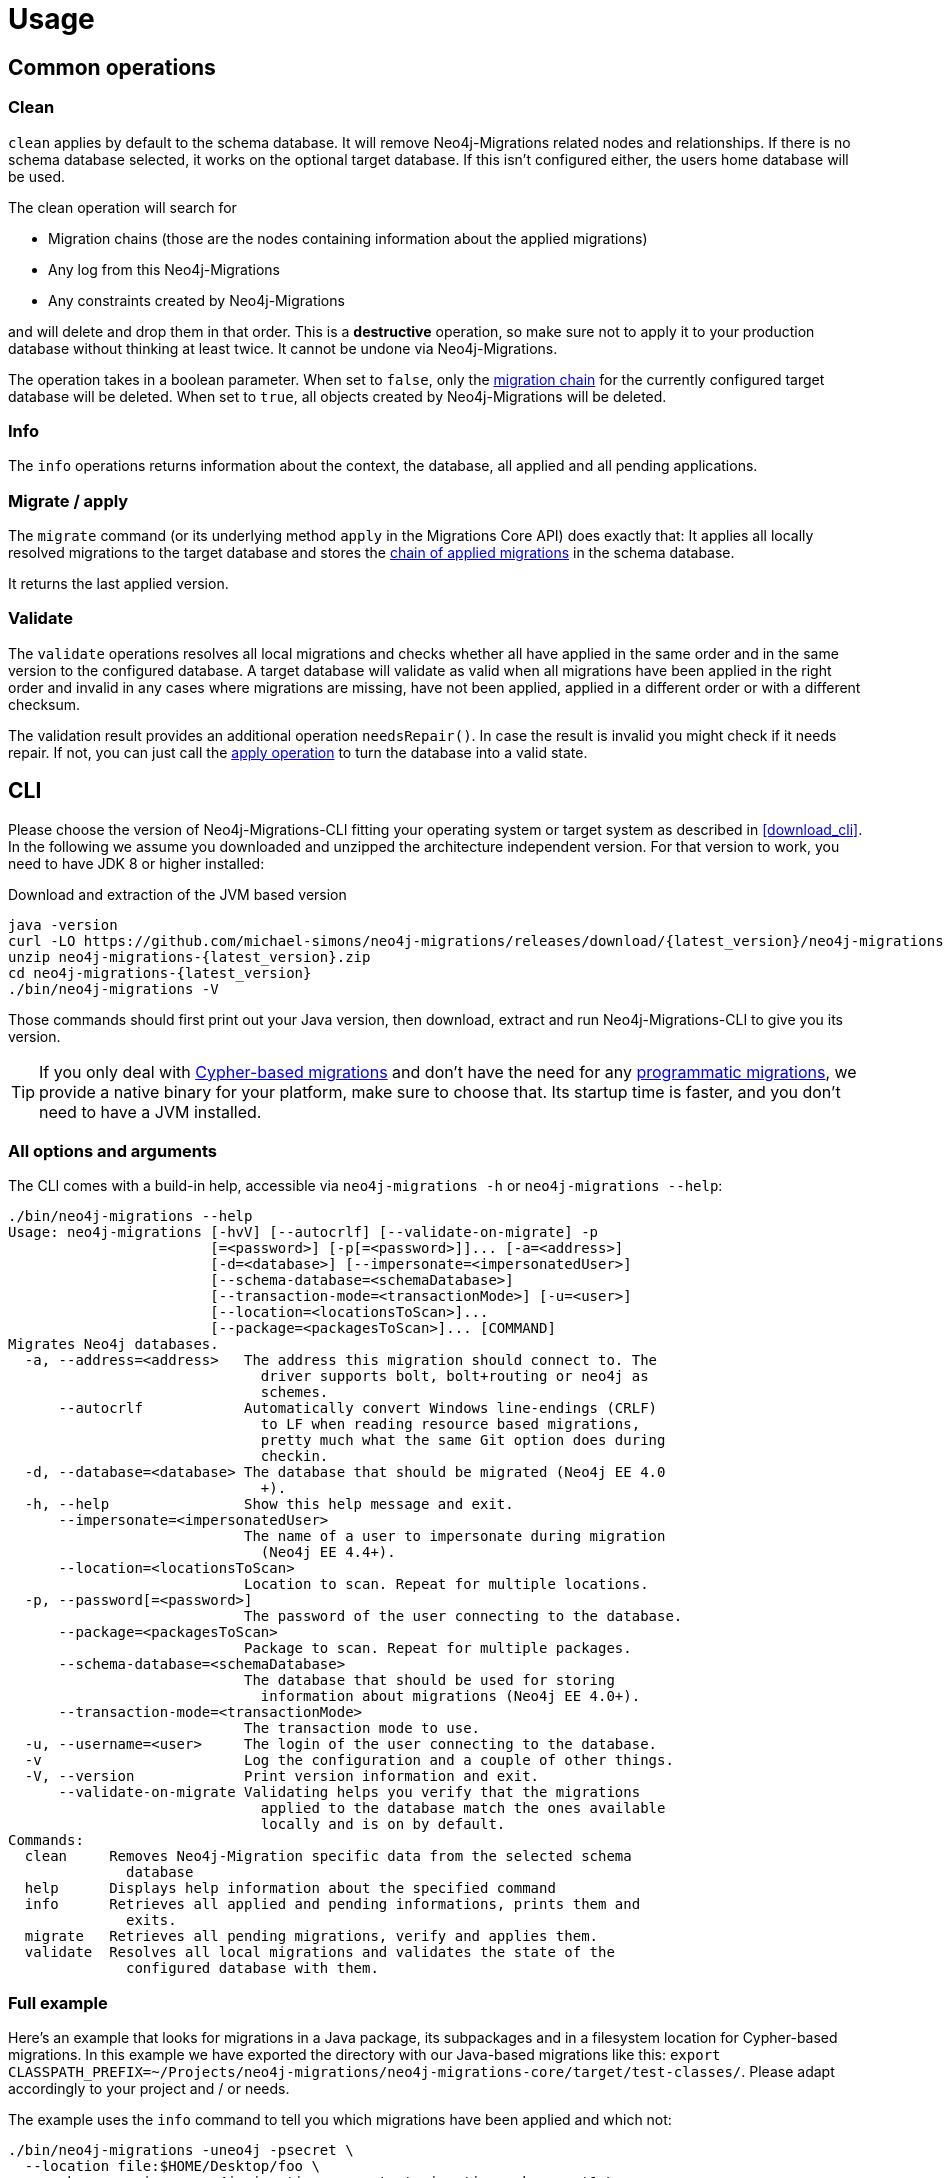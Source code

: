 [[usage]]
= Usage

[[usage_common]]
== Common operations

[[usage_common_clean]]
=== Clean

`clean` applies by default to the schema database.
It will remove Neo4j-Migrations related nodes and relationships.
If there is no schema database selected, it works on the optional target database.
If this isn't configured either, the users home database will be used.

The clean operation will search for

* Migration chains (those are the nodes containing information about the applied migrations)
* Any log from this Neo4j-Migrations
* Any constraints created by Neo4j-Migrations

and will delete and drop them in that order.
This is a *destructive* operation, so make sure not to apply it to your production database without thinking at least twice.
It cannot be undone via Neo4j-Migrations.

The operation takes in a boolean parameter.
When set to `false`, only the <<concepts_chain,migration chain>> for the currently configured target database will be deleted.
When set to `true`, all objects created by Neo4j-Migrations will be deleted.

[[usage_common_info]]
=== Info

The `info` operations returns information about the context, the database, all applied and all pending applications.

[[usage_common_migrate]]
=== Migrate / apply

The `migrate` command (or its underlying method `apply` in the Migrations Core API) does exactly that:
It applies all locally resolved migrations to the target database and stores the <<concepts_chain,chain of applied migrations>> in the schema database.

It returns the last applied version.

[[usage_common_validate]]
=== Validate

The `validate` operations resolves all local migrations and checks whether all have applied in the same order and in the
same version to the configured database.
A target database will validate as valid when all migrations have been applied in the right order and invalid in any cases
where migrations are missing, have not been applied, applied in a different order or with a different checksum.

The validation result provides an additional operation `needsRepair()`.
In case the result is invalid you might check if it needs repair.
If not, you can just call the <<usage_common_migrate, apply operation>> to turn the database into a valid state.

== CLI

Please choose the version of Neo4j-Migrations-CLI fitting your operating system or target system as described in <<download_cli>>.
In the following we assume you downloaded and unzipped the architecture independent version.
For that version to work, you need to have JDK 8 or higher installed:

.Download and extraction of the JVM based version
[source,console,subs="verbatim,attributes"]
----
java -version
curl -LO https://github.com/michael-simons/neo4j-migrations/releases/download/{latest_version}/neo4j-migrations-{latest_version}.zip
unzip neo4j-migrations-{latest_version}.zip
cd neo4j-migrations-{latest_version}
./bin/neo4j-migrations -V
----

Those commands should first print out your Java version, then download, extract and run Neo4j-Migrations-CLI to give you its version.

TIP: If you only deal with <<concepts_migrations_cypher-based, Cypher-based migrations>> and
      don't have the need for any <<concepts_migrations_java-based,programmatic migrations>>,
      we provide a native binary for your platform, make sure to choose that.
      Its startup time is faster, and you don't need to have a JVM installed.

=== All options and arguments

The CLI comes with a build-in help, accessible via `neo4j-migrations -h` or `neo4j-migrations --help`:

[source,console,subs="verbatim,attributes"]
----
./bin/neo4j-migrations --help
Usage: neo4j-migrations [-hvV] [--autocrlf] [--validate-on-migrate] -p
                        [=<password>] [-p[=<password>]]... [-a=<address>]
                        [-d=<database>] [--impersonate=<impersonatedUser>]
                        [--schema-database=<schemaDatabase>]
                        [--transaction-mode=<transactionMode>] [-u=<user>]
                        [--location=<locationsToScan>]...
                        [--package=<packagesToScan>]... [COMMAND]
Migrates Neo4j databases.
  -a, --address=<address>   The address this migration should connect to. The
                              driver supports bolt, bolt+routing or neo4j as
                              schemes.
      --autocrlf            Automatically convert Windows line-endings (CRLF)
                              to LF when reading resource based migrations,
                              pretty much what the same Git option does during
                              checkin.
  -d, --database=<database> The database that should be migrated (Neo4j EE 4.0
                              +).
  -h, --help                Show this help message and exit.
      --impersonate=<impersonatedUser>
                            The name of a user to impersonate during migration
                              (Neo4j EE 4.4+).
      --location=<locationsToScan>
                            Location to scan. Repeat for multiple locations.
  -p, --password[=<password>]
                            The password of the user connecting to the database.
      --package=<packagesToScan>
                            Package to scan. Repeat for multiple packages.
      --schema-database=<schemaDatabase>
                            The database that should be used for storing
                              information about migrations (Neo4j EE 4.0+).
      --transaction-mode=<transactionMode>
                            The transaction mode to use.
  -u, --username=<user>     The login of the user connecting to the database.
  -v                        Log the configuration and a couple of other things.
  -V, --version             Print version information and exit.
      --validate-on-migrate Validating helps you verify that the migrations
                              applied to the database match the ones available
                              locally and is on by default.
Commands:
  clean     Removes Neo4j-Migration specific data from the selected schema
              database
  help      Displays help information about the specified command
  info      Retrieves all applied and pending informations, prints them and
              exits.
  migrate   Retrieves all pending migrations, verify and applies them.
  validate  Resolves all local migrations and validates the state of the
              configured database with them.
----

=== Full example

Here's an example that looks for migrations in a Java package, its subpackages and in a filesystem location for Cypher-based migrations.
In this example we have exported the directory with our Java-based migrations like this: `export CLASSPATH_PREFIX=~/Projects/neo4j-migrations/neo4j-migrations-core/target/test-classes/`.
Please adapt accordingly to your project and / or needs.

The example uses the `info` command to tell you which migrations have been applied and which not:

[source,console,subs="verbatim,attributes"]
----
./bin/neo4j-migrations -uneo4j -psecret \
  --location file:$HOME/Desktop/foo \
  --package ac.simons.neo4j.migrations.core.test_migrations.changeset1 \
  --package ac.simons.neo4j.migrations.core.test_migrations.changeset2 \
  info

Neo4j/4.4.0@localhost:7687
Database: neo4j

+---------+-----------------------------+--------+--------------+----+----------------+---------+--------------------------------------------------------------+
| Version | Description                 | Type   | Installed on | by | Execution time | State   | Source                                                       |
+---------+-----------------------------+--------+--------------+----+----------------+---------+--------------------------------------------------------------+
| 001     | FirstMigration              | JAVA   |              |    |                | PENDING | a.s.n.m.c.t.changeset1.V001__FirstMigration                  |
| 002     | AnotherMigration            | JAVA   |              |    |                | PENDING | a.s.n.m.c.t.changeset1.V002__AnotherMigration                |
| 023     | NichtsIstWieEsScheint       | JAVA   |              |    |                | PENDING | a.s.n.m.c.t.changeset2.V023__NichtsIstWieEsScheint           |
| 023.1   | NichtsIstWieEsScheintNeu    | JAVA   |              |    |                | PENDING | a.s.n.m.c.t.changeset2.V023_1__NichtsIstWieEsScheintNeu      |
| 023.1.1 | NichtsIstWieEsScheintNeuNeu | JAVA   |              |    |                | PENDING | a.s.n.m.c.t.changeset2.V023_1_1__NichtsIstWieEsScheintNeuNeu |
| 030     | Something based on a script | CYPHER |              |    |                | PENDING | V030__Something_based_on_a_script.cypher                     |
| 042     | The truth                   | CYPHER |              |    |                | PENDING | V042__The truth.cypher                                       |
+---------+-----------------------------+--------+--------------+----+----------------+---------+--------------------------------------------------------------+
----

You can repeat both `--package`  and `--location` parameter for fine-grained control.
Use `migrate` to apply migrations:

[source,console,subs="verbatim,attributes"]
----
./bin/neo4j-migrations -uneo4j -psecret \
  --location file:$HOME/Desktop/foo \
  --package ac.simons.neo4j.migrations.core.test_migrations.changeset1 \
  --package ac.simons.neo4j.migrations.core.test_migrations.changeset2 \
  migrate
Applied migration 001 ("FirstMigration")
Applied migration 002 ("AnotherMigration")
Applied migration 023 ("NichtsIstWieEsScheint")
Applied migration 023.1 ("NichtsIstWieEsScheintNeu")
Applied migration 023.1.1 ("NichtsIstWieEsScheintNeuNeu")
Applied migration 030 ("Something based on a script")
Applied migration 042 ("The truth")
Database migrated to version 042.
----

If we go back to the `info` example above and grab all migrations again, we find the following result:

[source,console,subs="verbatim,attributes"]
----
./bin/neo4j-migrations -uneo4j -psecret \
  --location file:$HOME/Desktop/foo \
  --package ac.simons.neo4j.migrations.core.test_migrations.changeset1 \
  --package ac.simons.neo4j.migrations.core.test_migrations.changeset2 \
  info

Database: Neo4j/4.0.0@localhost:7687

+---------+-----------------------------+--------+-------------------------------+---------------+----------------+---------+--------------------------------------------------------------+
| Version | Description                 | Type   | Installed on                  | by            | Execution time | State   | Source                                                       |
+---------+-----------------------------+--------+-------------------------------+---------------+----------------+---------+--------------------------------------------------------------+
| 001     | FirstMigration              | JAVA   | 2021-12-14T12:16:43.577Z[UTC] | msimons/neo4j | PT0S           | APPLIED | a.s.n.m.c.t.changeset1.V001__FirstMigration                  |
| 002     | AnotherMigration            | JAVA   | 2021-12-14T12:16:43.876Z[UTC] | msimons/neo4j | PT0.032S       | APPLIED | a.s.n.m.c.t.changeset1.V002__AnotherMigration                |
| 023     | NichtsIstWieEsScheint       | JAVA   | 2021-12-14T12:16:43.993Z[UTC] | msimons/neo4j | PT0S           | APPLIED | a.s.n.m.c.t.changeset2.V023__NichtsIstWieEsScheint           |
| 023.1   | NichtsIstWieEsScheintNeu    | JAVA   | 2021-12-14T12:16:44.014Z[UTC] | msimons/neo4j | PT0S           | APPLIED | a.s.n.m.c.t.changeset2.V023_1__NichtsIstWieEsScheintNeu      |
| 023.1.1 | NichtsIstWieEsScheintNeuNeu | JAVA   | 2021-12-14T12:16:44.035Z[UTC] | msimons/neo4j | PT0S           | APPLIED | a.s.n.m.c.t.changeset2.V023_1_1__NichtsIstWieEsScheintNeuNeu |
| 030     | Something based on a script | CYPHER | 2021-12-14T12:16:44.093Z[UTC] | msimons/neo4j | PT0.033S       | APPLIED | V030__Something_based_on_a_script.cypher                     |
| 042     | The truth                   | CYPHER | 2021-12-14T12:16:44.127Z[UTC] | msimons/neo4j | PT0.011S       | APPLIED | V042__The truth.cypher                                       |
+---------+-----------------------------+--------+-------------------------------+---------------+----------------+---------+--------------------------------------------------------------+
----

Another `migrate` - this time with all packages - gives us the following output and result:

[source,console,subs="verbatim,attributes"]
----
./bin/neo4j-migrations -uneo4j -psecret \
  --location file:$HOME/Desktop/foo \
  --package ac.simons.neo4j.migrations.core.test_migrations.changeset1 \
  --package ac.simons.neo4j.migrations.core.test_migrations.changeset2 \
  migrate
Skipping already applied migration 001 ("FirstMigration")
Skipping already applied migration 002 ("AnotherMigration")
Skipping already applied migration 023 ("NichtsIstWieEsScheint")
Skipping already applied migration 023.1 ("NichtsIstWieEsScheintNeu")
Skipping already applied migration 023.1.1 ("NichtsIstWieEsScheintNeuNeu")
Skipping already applied migration 030 ("Something based on a script")
Skipping already applied migration 042 ("The truth")
Database migrated to version 042.
----

The database will be now in a valid state:
[source,console,subs="verbatim,attributes"]
----
./bin/neo4j-migrations -uneo4j -psecret \
  --location file:$HOME/Desktop/foo \
  --package ac.simons.neo4j.migrations.core.test_migrations.changeset1 \
  --package ac.simons.neo4j.migrations.core.test_migrations.changeset2 \
  validate
All resolved migrations have been applied to the default database.
----

=== A template for Java-based migrations

As stated above, this will work only with the JVM distribution.
Follow those steps:

[source,bash,subs="verbatim,attributes"]
----
wget https://github.com/michael-simons/neo4j-migrations/releases/download/{latest_version}/neo4j-migrations-{latest_version}.zip
unzip neo4j-migrations-{latest_version}.zip
cd neo4j-migrations-{latest_version}
mkdir -p my-migrations/some/migrations
cat <<EOT >> my-migrations/some/migrations/V001__MyFirstMigration.java
package some.migrations;

import ac.simons.neo4j.migrations.core.JavaBasedMigration;
import ac.simons.neo4j.migrations.core.MigrationContext;

import org.neo4j.driver.Driver;
import org.neo4j.driver.Session;

public class V001__MyFirstMigration implements JavaBasedMigration {

    @Override
    public void apply(MigrationContext context) {
        try (Session session = context.getSession()) {
        }
    }
}
EOT
javac -cp "lib/*" my-migrations/some/migrations/*
CLASSPATH_PREFIX=my-migrations ./bin/neo4j-migrations -v -uneo4j -psecret --package some.migrations info
----

NOTE: We do add this here for completeness, but we do think that Java-based migrations makes most sense from inside your application,
      regardless whether it's a Spring Boot, Quarkus or just a plain Java application.
      The CLI should be seen primarily as a script runner.

== Core API

We publish the Java-API-Docs here: link:{siteBaseUrl}/neo4j-migrations/apidocs/index.html[Neo4j Migrations (Core) {latest_version} API].
Follow the instructions for your favorite dependency management tool to get hold of the core API as described in <<download_core>>.

The classes you will be working with are `ac.simons.neo4j.migrations.core.MigrationsConfig` and its related builder and
`ac.simons.neo4j.migrations.core.Migrations` and maybe `ac.simons.neo4j.migrations.core.JavaBasedMigration` in case you
want to do programmatic refactorings.

=== Configuration and usage

Configuration is basically made up of two parts:
Creating a driver instance that points to your database or cluster as described in <<concepts_connectivity>> and an instance of `MigrationsConfig`.
An instance of `MigrationsConfig` is created via a fluent-builder API.
Putting everything together looks like this:

.Creating an instance of `Migrations` based on a configuration object and the Java driver
[source,java]
----
Migrations migrations = new Migrations(
    MigrationsConfig.builder()
        .withPackagesToScan("some.migrations")
        .withLocationsToScan(
            "classpath:my/awesome/migrations",
            "file:/path/to/migration"
        )
        .build(),
    GraphDatabase.driver("bolt://localhost:7687", AuthTokens.basic("neo4j", "secret"))
);

migrations.apply(); // <.>
----
<.> Applies this migration object and migrates the database

In case anything goes wrong the API will throw a `ac.simons.neo4j.migrations.core.MigrationsException`.
Of course your migrations will be recorded as a chain of applied migrations (as nodes with the label `++__Neo4jMigration++`) as well when you use the API directly.

=== Running on the Java module-path

Neo4j-Migrations can be used on the Java module path. Make sure you require them in your module and export packages with Java-based migrations in case you're using the latter.
Resoruces on the classpath should be picked up automatically:

.Using Neo4j-Migrations on the module path
[source,java]
----
module my.module {
    requires ac.simons.neo4j.migrations.core;

    exports my.module.java_based_migrations; // <.>
}
----
<.> Only needed when you actually have those

[[usage_spring-boot-starter]]
== Spring-Boot-Starter

We provide a starter with automatic configuration for Spring Boot.
Declare the following dependency in your Spring Boot application:

[source,xml,subs="verbatim,attributes"]
----
<dependency>
    <groupId>eu.michael-simons.neo4j</groupId>
    <artifactId>neo4j-migrations-spring-boot-starter</artifactId>
    <version>{latest_version}</version>
</dependency>
----

Or follow the instructions for Gradle in <<download_springboot>>.

That starter itself depends on the https://github.com/neo4j/neo4j-java-driver[Neo4j Java Driver].
The driver is managed by Spring Boot since 2.4, and you can enjoy configuration support directly through Spring Boot.
For Spring Boot versions prior to Spring Boot 2.4, please have a look at version https://github.com/michael-simons/neo4j-migrations/tree/0.0.13[0.0.13] of this library.

Neo4j-Migrations will automatically look for migrations in `classpath:neo4j/migrations` and will fail if this location does not exist.
It does not scan by default for Java-based migrations.

Here's an example on how to configure the driver and the migrations:

.Configure both the driver, disable the existence check for migration scripts and scan for Java-based migration
[source,properties]
----
spring.neo4j.authentication.username=neo4j
spring.neo4j.authentication.password=secret
spring.neo4j.uri=bolt://localhost:7687

# Add configuration for your migrations, for example, additional packages to scan
org.neo4j.migrations.packages-to-scan=your.changesets, another.changeset

# Or disable the check if the location exists
org.neo4j.migrations.check-location=false
----

Have a look at <<usage_spring-boot_all-properties>> for all supported properties.

=== Usage with `@DataNeo4jTest`

If you want to use your migrations together with `@DataNeo4jTest` which is provided with Spring Boot out of the box,
you have to manually import our autoconfiguration like this:

[source,java,indent=0,tabsize=4]
----
import ac.simons.neo4j.migrations.springframework.boot.autoconfigure.MigrationsAutoConfiguration;

import org.junit.jupiter.api.Test;
import org.neo4j.driver.Driver;

import org.springframework.beans.factory.annotation.Autowired;
import org.springframework.boot.autoconfigure.ImportAutoConfiguration;
import org.springframework.boot.test.autoconfigure.data.neo4j.DataNeo4jTest;

import org.springframework.test.context.DynamicPropertyRegistry;
import org.springframework.test.context.DynamicPropertySource;
import org.testcontainers.containers.Neo4jContainer;
import org.testcontainers.junit.jupiter.Container;
import org.testcontainers.junit.jupiter.Testcontainers;
import org.testcontainers.utility.TestcontainersConfiguration;

@Testcontainers(disabledWithoutDocker = true)
@DataNeo4jTest // <.>
@ImportAutoConfiguration(MigrationsAutoConfiguration.class) // <.>
public class UsingDataNeo4jTest {

	@Container
	private static Neo4jContainer<?> neo4j = new Neo4jContainer<>("neo4j:4.2")
		.withReuse(TestcontainersConfiguration.getInstance().environmentSupportsReuse()); // <.>

	@DynamicPropertySource
	static void neo4jProperties(DynamicPropertyRegistry registry) { // <.>

		registry.add("spring.neo4j.uri", neo4j::getBoltUrl);
		registry.add("spring.neo4j.authentication.username", () -> "neo4j");
		registry.add("spring.neo4j.authentication.password", neo4j::getAdminPassword);
	}

	@Test
	void yourTest(@Autowired Driver driver) {
		// Whatever is tested
    }
}
----
<.> Use the dedicated Neo4j test slice
<.> Import _this_ auto-configuration (which is not part of Spring Boot)
<.> Bring up a container to test against
<.> Use `DynamicPropertySource`  for configuring the test resources dynamically

[[usage_spring-boot_all-properties]]
=== Available configuration properties

The following configuration properties in the `org.neo4j.migrations` namespace are supported:

[cols="40a,5m,5m,50a",options=header]
|===
|Name
|Type
|Default
|Description

| `org.neo4j.migrations.check-location`
| java.lang.Boolean
| true
| Whether to check that migration scripts location exists.

| `org.neo4j.migrations.database`
| java.lang.String
| null
| The database that should be migrated (Neo4j EE 4.0+ only). Leave {@literal null} for using the default database.

| `org.neo4j.migrations.schema-database`
| java.lang.String
| null
| The database that should be used for storing information about migrations (Neo4j EE 4.0+ only). Leave {@literal null} for using the default database.

| `org.neo4j.migrations.impersonated-user`
| java.lang.String
| null
| An alternative user to impersonate during migration. Might have higher privileges than the user connected, which  will be dropped again after migration. Requires Neo4j EE 4.4+. Leave {@literal null} for using the connected user.

| `org.neo4j.migrations.enabled`
| java.lang.Boolean
| true
| Whether to enable Neo4j-Migrations or not.

| `org.neo4j.migrations.encoding`
| java.nio.charset.Charset
| UTF-8
| Encoding of Cypher migrations.

| `org.neo4j.migrations.installed-by`
| java.lang.String
| System user
| Username recorded as property {@literal by} on the MIGRATED_TO relationship.

| `org.neo4j.migrations.locations-to-scan`
| java.lang.String[]
| `classpath:neo4j/migrations`
| Locations of migrations scripts.

| `org.neo4j.migrations.packages-to-scan`
| java.lang.String[]
| An empty array
| List of packages to scan for Java migrations.

| `org.neo4j.migrations.transaction-mode`
| TransactionMode
| `PER_MIGRATION`
| The transaction mode in use (Defaults to "per migration", meaning one script is run in one transaction).

| `org.neo4j.migrations.validate-on-migrate`
| boolean
| `true`
| Validating helps you verify that the migrations applied to the database match the ones available locally and is on by default.

| `org.neo4j.migrations.autocrlf`
| boolean
| `false`
| Automatically convert Windows line-endings (CRLF) to LF when reading resource based migrations, pretty much what the same Git option does during checkin.
|===

NOTE: Migrations can be disabled by setting `org.neo4j.migrations.enabled` to `false`.

[[usage_maven-plugin]]
== Maven-Plugin

You can trigger Neo4j-Migrations from your build a Maven-Plugin.
Please refer to the dedicated link:{siteBaseUrl}/neo4j-migrations-maven-plugin/plugin-info.html[Maven-Plugin page] for
a detailed list of all goals and configuration option as well as the default lifecycle mapping of the plugin.

=== Configuration

Most of the time you will configure the following properties for the plugin:

.Configuring the Maven-Plugin
[source,xml,subs="verbatim,attributes"]
----
<plugin>
    <groupId>eu.michael-simons.neo4j</groupId>
    <artifactId>neo4j-migrations-maven-plugin</artifactId>
    <version>{latest_version}</version>
    <executions>
        <execution>
            <configuration>
                <user>neo4j</user>
                <password>secret</password>
                <address>bolt://localhost:${it-database-port}</address>
                <verbose>true</verbose>
            </configuration>
        </execution>
    </executions>
</plugin>
----

All goals provide those properties.
By default, the plugin will look in `neo4j/migrations` for <<concepts_migrations_cypher-based, Cypher-based migrations>>.
You can change that via `locationsToScan` inside the `configuration` element like this:

.Changing the locations to scan for the Maven-Plugin
[source,xml]
----
<locationsToScan>
    <locationToScan>file://${project.build.outputDirectory}/custom/path</locationToScan>
</locationsToScan>
----

Add multiple `locationToScan` elements for multiple locations to scan.

=== Goals

All goals as described in <<usage_common>> are supported.

* link:{siteBaseUrl}/neo4j-migrations-maven-plugin/clean-mojo.html[clean], see <<usage_common_clean>>
* link:{siteBaseUrl}/neo4j-migrations-maven-plugin/help-mojo.html[help]
* link:{siteBaseUrl}/neo4j-migrations-maven-plugin/info-mojo.html[info], see <<usage_common_info>>
* link:{siteBaseUrl}/neo4j-migrations-maven-plugin/migrate-mojo.html[migrate], see <<usage_common_migrate>>
* link:{siteBaseUrl}/neo4j-migrations-maven-plugin/validate-mojo.html[clean], see <<usage_common_validate>>

The above list links to the corresponding Maven-Plugin page, please check those goals out for further details.
